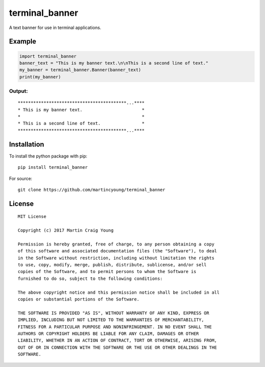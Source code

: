 terminal_banner
===============

A text banner for use in terminal applications.

Example
-------

.. code-block:: python

    import terminal_banner
    banner_text = "This is my banner text.\n\nThis is a second line of text."
    my_banner = terminal_banner.Banner(banner_text)
    print(my_banner)

Output:
~~~~~~~

::

    ******************************************...****
    * This is my banner text.                       *
    *                                               *
    * This is a second line of text.                *
    ******************************************...****

Installation
------------

To install the python package with pip::

    pip install terminal_banner

For source::

    git clone https://github.com/martincyoung/terminal_banner

License
-------

::

    MIT License

    Copyright (c) 2017 Martin Craig Young

    Permission is hereby granted, free of charge, to any person obtaining a copy
    of this software and associated documentation files (the "Software"), to deal
    in the Software without restriction, including without limitation the rights
    to use, copy, modify, merge, publish, distribute, sublicense, and/or sell
    copies of the Software, and to permit persons to whom the Software is
    furnished to do so, subject to the following conditions:

    The above copyright notice and this permission notice shall be included in all
    copies or substantial portions of the Software.

    THE SOFTWARE IS PROVIDED "AS IS", WITHOUT WARRANTY OF ANY KIND, EXPRESS OR
    IMPLIED, INCLUDING BUT NOT LIMITED TO THE WARRANTIES OF MERCHANTABILITY,
    FITNESS FOR A PARTICULAR PURPOSE AND NONINFRINGEMENT. IN NO EVENT SHALL THE
    AUTHORS OR COPYRIGHT HOLDERS BE LIABLE FOR ANY CLAIM, DAMAGES OR OTHER
    LIABILITY, WHETHER IN AN ACTION OF CONTRACT, TORT OR OTHERWISE, ARISING FROM,
    OUT OF OR IN CONNECTION WITH THE SOFTWARE OR THE USE OR OTHER DEALINGS IN THE
    SOFTWARE.
